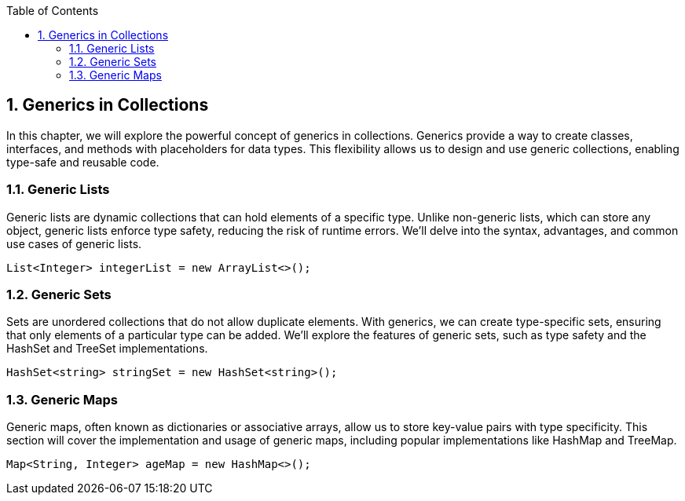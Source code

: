 :doctype: book
:toc: left
:sectnums:

== Generics in Collections

In this chapter, we will explore the powerful concept of generics in collections.
Generics provide a way to create classes, interfaces, and methods with placeholders for data types.
This flexibility allows us to design and use generic collections, enabling type-safe and reusable code.

=== Generic Lists

====
Generic lists are dynamic collections that can hold elements of a specific type.
Unlike non-generic lists, which can store any object, generic lists enforce type safety, reducing the risk of runtime errors.
We'll delve into the syntax, advantages, and common use cases of generic lists.

[source,java]
----
List<Integer> integerList = new ArrayList<>();
----
====

=== Generic Sets

====
Sets are unordered collections that do not allow duplicate elements.
With generics, we can create type-specific sets, ensuring that only elements of a particular type can be added.
We'll explore the features of generic sets, such as type safety and the HashSet and TreeSet implementations.

[source,java]
----
HashSet<string> stringSet = new HashSet<string>();
----
====

=== Generic Maps

====
Generic maps, often known as dictionaries or associative arrays, allow us to store key-value pairs with type specificity.
This section will cover the implementation and usage of generic maps, including popular implementations like HashMap and TreeMap.

[source,java]
----
Map<String, Integer> ageMap = new HashMap<>();
----
====